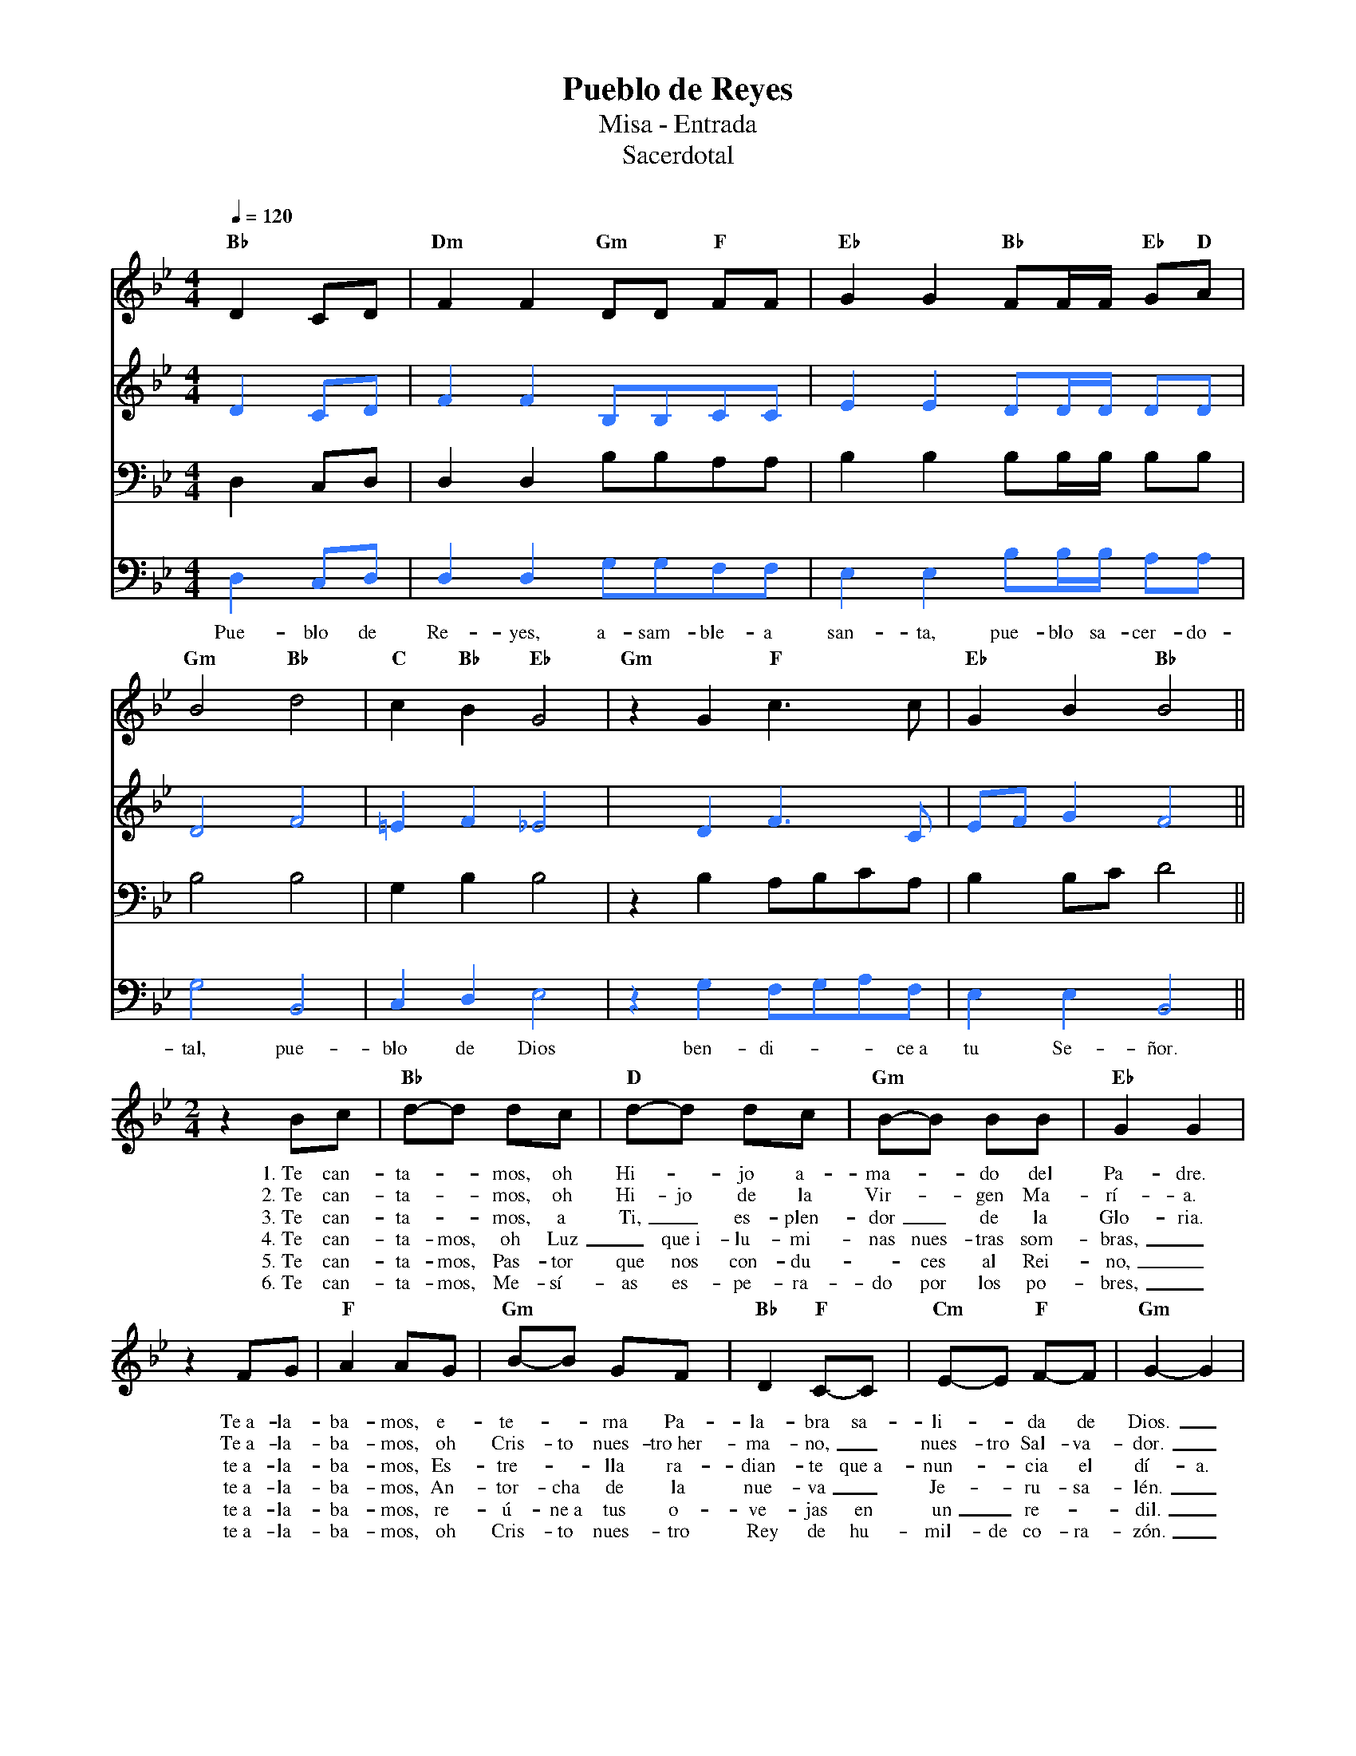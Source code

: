 %abc-2.2
%%MIDI program 74
%%topspace 0
%%composerspace 0
%%titlefont RomanBold 20
%%vocalfont Roman 12
%%composerfont RomanItalic 12
%%gchordfont RomanBold 12
%%tempofont RomanBold 12
%leftmargin 0.8cm
%rightmargin 0.8cm

X:1
T:Pueblo de Reyes
T:Misa - Entrada
T:Sacerdotal
C:
S:
M:4/4
L:1/8
Q:1/4=120
K:Bb
% voice grouping
%%score s a t b
% voice properties
V:t clef=bass octave=-1
V:b clef=bass octave=-1
% voice colors
[V:a]   [I:voicecolor #3377ff]
[V:b]   [I:voicecolor #3377ff]
%
%
[V:s]   "Bb"D2CD | "Dm"F2F2 "Gm"DD "F"FF | "Eb"G2G2 "Bb"FF/2F/2 "Eb"G"D"A |
w:
[V:a]   D2CD     | F2F2     B,B,CC       | E2E2 DD/2D/2 DD                |
%
[V:t]   D2CD     | D2D2 BBAA             | B2B2 BB/2B/2 BB                |
[V:b]   D2CD     | D2D2 GGFF             | E2E2 BB/2B/2 AA                |
w: Pue-blo de Re-yes, a-sam-ble-a san-ta, pue-blo sa-cer-do-
%
%
[V:s]   "Gm"B4 "Bb"d4 | "C"c2"Bb"B2 "Eb"G4 | "Gm"z2 G2 "F"c3c | "Eb"G2B2 "Bb"B4 ||
w:
[V:a]   D4 F4         | =E2F2 _E4          | x2 D2 F3C        | EFG2 F4         ||
%
[V:t]   B4 B4         | G2B2 B4            | z2B2 ABcA        | B2Bc d4         ||
[V:b]   G4 B,4        | C2D2 E4            | z2G2 FGAF        | E2E2 B,4        ||
w: tal, pue-blo de Dios ben-di---ce~a tu Se-ñor.
%
V:s
    [M:2/4]z2 Bc | "Bb"d-d dc | "D"d-d dc | "Gm"B-B BB | "Eb"G2 G2 |
w: 1.~Te can-ta--mos, oh Hi--jo a-ma--do del Pa-dre.
w: 2.~Te can-ta--mos, oh Hi-jo de la Vir--gen Ma-rí-a.
w: 3.~Te can-ta--mos, a Ti,_ es-plen-dor_ de la Glo-ria.
w: 4.~Te can-ta-mos, oh Luz_ que~i-lu-mi-nas nues-tras som-bras,_
w: 5.~Te can-ta-mos, Pas-tor que nos con-du--ces al Rei-no,_
w: 6.~Te can-ta-mos, Me-sí-as es-pe-ra-do por los po-bres,_
    z2 FG | "F"A2 AG | "Gm"B-B GF | "Bb"D2 "F"C-C | "Cm"E-E "F"F-F | "Gm"G2-G2 |
w: Te~a-la-ba-mos, e-te--rna Pa-la-bra sa-li--da de Dios._
w: Te~a-la-ba-mos, oh Cris-to nues-tro~her-ma-no,_ nues-tro Sal-va-dor._
w: te~a-la-ba-mos, Es-tre--lla ra-dian-te que~a-nun--cia el dí-a.
w: te~a-la-ba-mos, An-tor-cha de la nue-va_ Je--ru-sa-lén._
w: te~a-la-ba-mos, re-ú-ne~a tus o-ve-jas en un_ re--dil._
w: te~a-la-ba-mos, oh Cris-to nues-tro Rey de hu-mil-de co-ra-zón._
%
[V:a] [M:2/4] x4 | x4 | x4 | x4 | x4 | x4 | x4 | x4 | x4 | x4 | x4 |
%
[V:t] [M:2/4] x4 | x4 | x4 | x4 | x4 | x4 | x4 | x4 | x4 | x4 | x4 |
%
[V:b] [M:2/4] x4 | x4 | x4 | x4 | x4 | x4 | x4 | x4 | x4 | x4 | x4 |